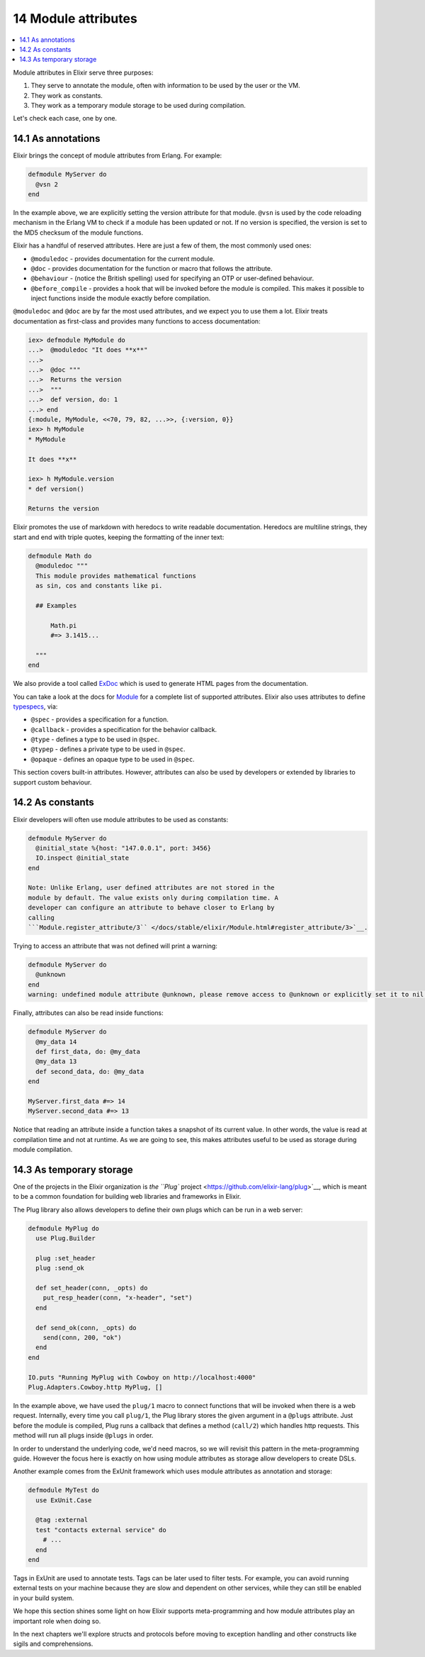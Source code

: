 14 Module attributes
==========================================================

.. contents:: :local:

Module attributes in Elixir serve three purposes:

1. They serve to annotate the module, often with information to be used
   by the user or the VM.
2. They work as constants.
3. They work as a temporary module storage to be used during
   compilation.

Let's check each case, one by one.

14.1 As annotations
-------------------

Elixir brings the concept of module attributes from Erlang. For example:

.. code:: elixir

    defmodule MyServer do
      @vsn 2
    end

In the example above, we are explicitly setting the version attribute
for that module. ``@vsn`` is used by the code reloading mechanism in the
Erlang VM to check if a module has been updated or not. If no version is
specified, the version is set to the MD5 checksum of the module
functions.

Elixir has a handful of reserved attributes. Here are just a few of
them, the most commonly used ones:

-  ``@moduledoc`` - provides documentation for the current module.
-  ``@doc`` - provides documentation for the function or macro that
   follows the attribute.
-  ``@behaviour`` - (notice the British spelling) used for specifying an
   OTP or user-defined behaviour.
-  ``@before_compile`` - provides a hook that will be invoked before the
   module is compiled. This makes it possible to inject functions inside
   the module exactly before compilation.

``@moduledoc`` and ``@doc`` are by far the most used attributes, and we
expect you to use them a lot. Elixir treats documentation as first-class
and provides many functions to access documentation:

.. code:: iex

    iex> defmodule MyModule do
    ...>  @moduledoc "It does **x**"
    ...>
    ...>  @doc """
    ...>  Returns the version
    ...>  """
    ...>  def version, do: 1
    ...> end
    {:module, MyModule, <<70, 79, 82, ...>>, {:version, 0}}
    iex> h MyModule
    * MyModule

    It does **x**

    iex> h MyModule.version
    * def version()

    Returns the version

Elixir promotes the use of markdown with heredocs to write readable
documentation. Heredocs are multiline strings, they start and end with
triple quotes, keeping the formatting of the inner text:

.. code:: elixir

    defmodule Math do
      @moduledoc """
      This module provides mathematical functions
      as sin, cos and constants like pi.

      ## Examples

          Math.pi
          #=> 3.1415...

      """
    end

We also provide a tool called
`ExDoc <https://github.com/elixir-lang/ex_doc>`__ which is used to
generate HTML pages from the documentation.

You can take a look at the docs for
`Module </docs/stable/elixir/Module.html>`__ for a complete list of
supported attributes. Elixir also uses attributes to define
`typespecs </docs/stable/elixir/Kernel.Typespec.html>`__, via:

-  ``@spec`` - provides a specification for a function.
-  ``@callback`` - provides a specification for the behavior callback.
-  ``@type`` - defines a type to be used in ``@spec``.
-  ``@typep`` - defines a private type to be used in ``@spec``.
-  ``@opaque`` - defines an opaque type to be used in ``@spec``.

This section covers built-in attributes. However, attributes can also be
used by developers or extended by libraries to support custom behaviour.

14.2 As constants
-----------------

Elixir developers will often use module attributes to be used as
constants:

.. code:: elixir

    defmodule MyServer do
      @initial_state %{host: "147.0.0.1", port: 3456}
      IO.inspect @initial_state
    end

    Note: Unlike Erlang, user defined attributes are not stored in the
    module by default. The value exists only during compilation time. A
    developer can configure an attribute to behave closer to Erlang by
    calling
    ```Module.register_attribute/3`` </docs/stable/elixir/Module.html#register_attribute/3>`__.

Trying to access an attribute that was not defined will print a warning:

.. code:: elixir

    defmodule MyServer do
      @unknown
    end
    warning: undefined module attribute @unknown, please remove access to @unknown or explicitly set it to nil before access

Finally, attributes can also be read inside functions:

.. code:: elixir

    defmodule MyServer do
      @my_data 14
      def first_data, do: @my_data
      @my_data 13
      def second_data, do: @my_data
    end

    MyServer.first_data #=> 14
    MyServer.second_data #=> 13

Notice that reading an attribute inside a function takes a snapshot of
its current value. In other words, the value is read at compilation time
and not at runtime. As we are going to see, this makes attributes useful
to be used as storage during module compilation.

14.3 As temporary storage
-------------------------

One of the projects in the Elixir organization is `the ``Plug``
project <https://github.com/elixir-lang/plug>`__, which is meant to be a
common foundation for building web libraries and frameworks in Elixir.

The Plug library also allows developers to define their own plugs which
can be run in a web server:

.. code:: elixir

    defmodule MyPlug do
      use Plug.Builder

      plug :set_header
      plug :send_ok

      def set_header(conn, _opts) do
        put_resp_header(conn, "x-header", "set")
      end

      def send_ok(conn, _opts) do
        send(conn, 200, "ok")
      end
    end

    IO.puts "Running MyPlug with Cowboy on http://localhost:4000"
    Plug.Adapters.Cowboy.http MyPlug, []

In the example above, we have used the ``plug/1`` macro to connect
functions that will be invoked when there is a web request. Internally,
every time you call ``plug/1``, the Plug library stores the given
argument in a ``@plugs`` attribute. Just before the module is compiled,
Plug runs a callback that defines a method (``call/2``) which handles
http requests. This method will run all plugs inside ``@plugs`` in
order.

In order to understand the underlying code, we'd need macros, so we will
revisit this pattern in the meta-programming guide. However the focus
here is exactly on how using module attributes as storage allow
developers to create DSLs.

Another example comes from the ExUnit framework which uses module
attributes as annotation and storage:

.. code:: elixir

    defmodule MyTest do
      use ExUnit.Case

      @tag :external
      test "contacts external service" do
        # ...
      end
    end

Tags in ExUnit are used to annotate tests. Tags can be later used to
filter tests. For example, you can avoid running external tests on your
machine because they are slow and dependent on other services, while
they can still be enabled in your build system.

We hope this section shines some light on how Elixir supports
meta-programming and how module attributes play an important role when
doing so.

In the next chapters we'll explore structs and protocols before moving
to exception handling and other constructs like sigils and
comprehensions.

